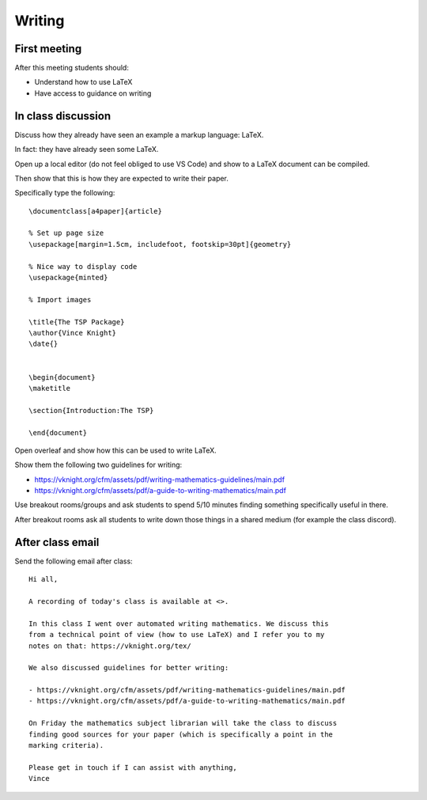 Writing
=======

First meeting
-------------

After this meeting students should:

- Understand how to use LaTeX
- Have access to guidance on writing


In class discussion
-------------------

Discuss how they already have seen an example a markup language: LaTeX.

In fact: they have already seen some LaTeX.

Open up a local editor (do not feel obliged to use VS Code) and show to a LaTeX
document can be compiled.

Then show that this is how they are expected to write their paper.

Specifically type the following::

    \documentclass[a4paper]{article}

    % Set up page size
    \usepackage[margin=1.5cm, includefoot, footskip=30pt]{geometry}

    % Nice way to display code
    \usepackage{minted}

    % Import images

    \title{The TSP Package}
    \author{Vince Knight}
    \date{}


    \begin{document}
    \maketitle

    \section{Introduction:The TSP}

    \end{document}

Open overleaf and show how this can be used to write LaTeX.

Show them the following two guidelines for writing:

- https://vknight.org/cfm/assets/pdf/writing-mathematics-guidelines/main.pdf
- https://vknight.org/cfm/assets/pdf/a-guide-to-writing-mathematics/main.pdf

Use breakout rooms/groups and ask students to spend 5/10 minutes finding
something specifically useful in there.

After breakout rooms ask all students to write down those things in a shared
medium (for example the class discord).

After class email
-----------------

Send the following email after class::

    Hi all,

    A recording of today's class is available at <>.

    In this class I went over automated writing mathematics. We discuss this
    from a technical point of view (how to use LaTeX) and I refer you to my
    notes on that: https://vknight.org/tex/

    We also discussed guidelines for better writing:

    - https://vknight.org/cfm/assets/pdf/writing-mathematics-guidelines/main.pdf
    - https://vknight.org/cfm/assets/pdf/a-guide-to-writing-mathematics/main.pdf

    On Friday the mathematics subject librarian will take the class to discuss
    finding good sources for your paper (which is specifically a point in the
    marking criteria).

    Please get in touch if I can assist with anything,
    Vince
